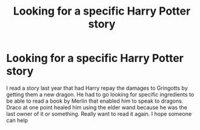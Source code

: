 #+TITLE: Looking for a specific Harry Potter story

* Looking for a specific Harry Potter story
:PROPERTIES:
:Author: Cali-Boii14
:Score: 2
:DateUnix: 1617859109.0
:DateShort: 2021-Apr-08
:FlairText: What's That Fic?
:END:
I read a story last year that had Harry repay the damages to Gringotts by getting them a new dragon. He had to go looking for specific ingredients to be able to read a book by Merlin that enabled him to speak to dragons. Draco at one point healed him using the elder wand because he was the last owner of it or something. Really want to read it again. I hope someone can help

